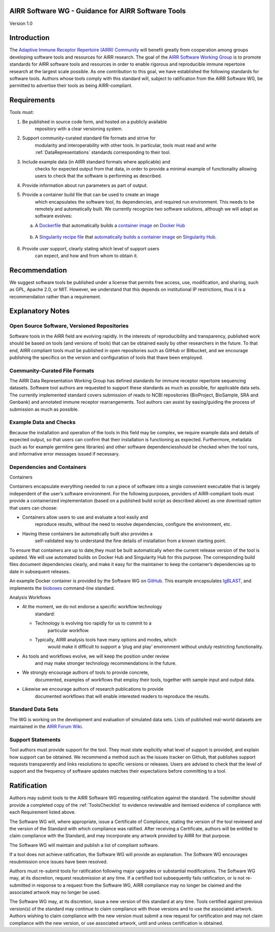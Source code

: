 .. _ToolsStandard:

AIRR Software WG - Guidance for AIRR Software Tools
---------------------------------------------------

Version 1.0

Introduction
------------

The `Adaptive Immune Receptor Repertoire (AIRR) Community`_ will benefit
greatly from cooperation among groups developing software tools and
resources for AIRR research. The goal of the `AIRR Software Working Group`_
is to promote standards for AIRR software tools and resources in order
to enable rigorous and reproducible immune repertoire research at the
largest scale possible. As one contribution to this goal, we have
established the following standards for software tools. Authors whose
tools comply with this standard will, subject to ratification from the
AIRR Software WG, be permitted to advertise their tools as being
AIRR-compliant.

.. _`Adaptive Immune Receptor Repertoire (AIRR) Community`: https://www.antibodysociety.org/airrc/
.. _`AIRR Software Working Group`: https://www.antibodysociety.org/software-working-group/

Requirements
------------

Tools must:

1. Be published in source code form, and hosted on a publicly available
       repository with a clear versioning system.

2. Support community-curated standard file formats and strive for
       modularity and interoperability with other tools. In particular,
       tools must read and write :ref:`DataRepresentations` standards corresponding to their tool.
	   
3. Include example data (in AIRR standard formats where applicable) and
       checks for expected output from that data, in order to provide a
       minimal example of functionality allowing users to check that the
       software is performing as described.

4. Provide information about run parameters as part of output.

5. Provide a container build file that can be used to create an image
       which encapsulates the software tool, its dependencies, and
       required run environment. This needs to be remotely and
       automatically built. We currently recognize two software
       solutions, although we will adapt as software evolves:

   a. A `Dockerfile`_ that automatically builds a `container
      image`_ on `Docker Hub`_
		  
.. _`Dockerfile`: https://docs.docker.com/engine/reference/builder/
.. _`container image`: https://docs.docker.com/docker-hub/builds/
.. _`Docker Hub`: https://docs.docker.com/docker-hub/

   b. A `Singularity recipe file`_ that `automatically builds a container image`_ 
      on `Singularity Hub`_.

.. _`Singularity recipe file`: https://www.sylabs.io/docs/	
.. _`automatically builds a container image`: https://github.com/singularityhub/singularityhub.github.io/wiki/Automated-Build
.. _`Singularity Hub`: https://singularity-hub.org/	  
		  
6. Provide user support, clearly stating which level of support users
       can expect, and how and from whom to obtain it.

Recommendation
--------------

We suggest software tools be published under a license that permits free
access, use, modification, and sharing, such as GPL, Apache 2.0, or MIT.
However, we understand that this depends on institutional IP
restrictions, thus it is a recommendation rather than a requirement.

Explanatory Notes
-----------------

Open Source Software, Versioned Repositories
~~~~~~~~~~~~~~~~~~~~~~~~~~~~~~~~~~~~~~~~~~~~

Software tools in the AIRR field are evolving rapidly. In the interests
of reproducibility and transparency, published work should be based on
tools (and versions of tools) that can be obtained easily by other
researchers in the future. To that end, AIRR compliant tools must be
published in open repositories such as GitHub or Bitbucket, and we
encourage publishing the specifics on the version and configuration of
tools that thave been employed.

Community-Curated File Formats
~~~~~~~~~~~~~~~~~~~~~~~~~~~~~~

The AIRR Data Representation Working Group has defined standards for
immune receptor repertoire sequencing datasets. Software tool authors
are requested to support these standards as much as possible, for
applicable data sets. The currently implemented standard covers
submission of reads to NCBI repositories (BioProject, BioSample, SRA and
Genbank) and annotated immune receptor rearrangements. Tool authors can
assist by easing/guiding the process of submission as much as possible.

Example Data and Checks
~~~~~~~~~~~~~~~~~~~~~~~

Because the installation and operation of the tools in this field may be
complex, we require example data and details of expected output, so that
users can confirm that their installation is functioning as expected.
Furthermore, metadata (such as for example germline gene libraries) and
other software dependenciesshould be checked when the tool runs, and
informative error messages issued if necessary.

Dependencies and Containers
~~~~~~~~~~~~~~~~~~~~~~~~~~~

Containers

Containers encapsulate everything needed to run a piece of software into
a single convenient executable that is largely independent of the user’s
software environment. For the following purposes, providers of
AIRR-compliant tools must provide a containerized implementation (based
on a published build script as described above) as one download option
that users can choose:

-  Containers allow users to use and evaluate a tool easily and
       reproduce results, without the need to resolve dependencies,
       configure the environment, etc.

-  Having these containers be automatically built also provides a
       self-validated way to understand the fine details of installation
       from a known starting point.

To ensure that containers are up to date,they must be built
automatically when the current release version of the tool is updated.
We will use automated builds on Docker Hub and Singularity Hub for this
purpose. The corresponding build files document dependencies clearly,
and make it easy for the maintainer to keep the container’s dependencies
up to date in subsequent releases.

An example Docker container is provided by the Software WG on
`GitHub`_. This example encapsulates `IgBLAST`_, and implements
the `bioboxes`_ command-line standard.

.. _`GitHub`: https://github.com/airr-community/software-wg
.. _`IgBLAST`: https://www.ncbi.nlm.nih.gov/igblast/
.. _`bioboxes`: http://bioboxes.org


Analysis Workflows

-  At the moment, we do not endorse a specific workflow technology
       standard:

   -  Technology is evolving too rapidly for us to commit to a
          particular workflow.

   -  Typically, AIRR analysis tools have many options and modes, which
          would make it difficult to support a ‘plug and play’
          environment without unduly restricting functionality.

-  As tools and workflows evolve, we will keep the position under review
       and may make stronger technology recommendations in the future.

-  We strongly encourage authors of tools to provide concrete,
       documented, examples of workflows that employ their tools,
       together with sample input and output data.

-  Likewise we encourage authors of research publications to provide
       documented workflows that will enable interested readers to
       reproduce the results.

Standard Data Sets
~~~~~~~~~~~~~~~~~~

The WG is working on the development and evaluation of simulated data
sets. Lists of published real-world datasets are maintained in the
`AIRR Forum Wiki`_.

.. _`AIRR Forum Wiki`: https://b-t.cr/c/wiki

Support Statements
~~~~~~~~~~~~~~~~~~

Tool authors must provide support for the tool. They must state
explicitly what level of support is provided, and explain how support
can be obtained. We recommend a method such as the issues tracker on
Github, that publishes support requests transparently and links
resolutions to specific versions or releases. Users are advised to check
that the level of support and the frequency of software updates matches
their expectations before committing to a tool.

Ratification
------------

Authors may submit tools to the AIRR Software WG requesting ratification
against the standard. The submitter should provide a completed copy
of the :ref:`ToolsChecklist` to evidence reviewable and itemised evidence 
of compliance with each Requirement listed above.

The Software WG will, where appropriate, issue a Certificate of
Compliance, stating the version of the tool reviewed and the version of
the Standard with which compliance was ratified. After receiving a
Certificate, authors will be entitled to claim compliance with the
Standard, and may incorporate any artwork provided by AIRR for that
purpose.

The Software WG will maintain and publish a list of compliant software.

If a tool does not achieve ratification, the Software WG will provide an
explanation. The Software WG encourages resubmission once issues have
been resolved.

Authors must re-submit tools for ratification following major upgrades
or substantial modifications. The Software WG may, at its discretion,
request resubmission at any time. If a certified tool subsequently fails
ratification, or is not re-submitted in response to a request from the
Software WG, AIRR compliance may no longer be claimed and the associated
artwork may no longer be used.

The Software WG may, at its discretion, issue a new version of this
standard at any time. Tools certified against previous version(s) of the
standard may continue to claim compliance with those versions and to use
the associated artwork. Authors wishing to claim compliance with the new
version must submit a new request for certification and may not claim
compliance with the new version, or use associated artwork, until and
unless certification is obtained.
